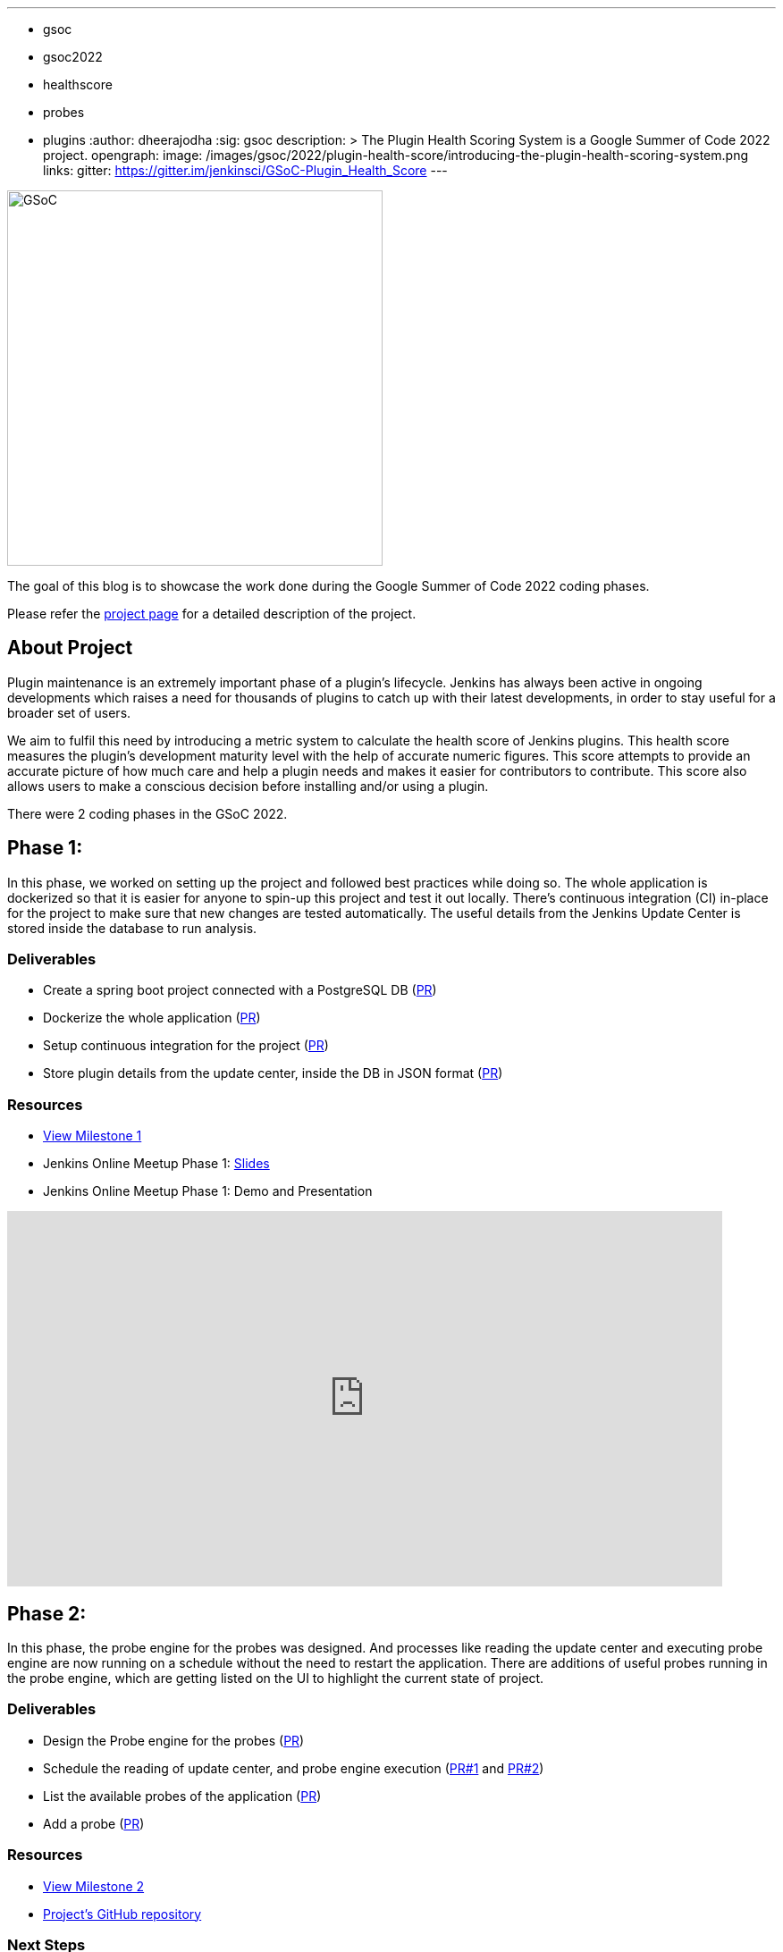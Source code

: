 ---
:layout: post
:title: "Plugin Health Scoring System"
:tags:
- gsoc
- gsoc2022
- healthscore
- probes
- plugins
:author: dheerajodha
:sig: gsoc
description: >
  The Plugin Health Scoring System is a Google Summer of Code 2022 project.
opengraph:
  image: /images/gsoc/2022/plugin-health-score/introducing-the-plugin-health-scoring-system.png
links:
  gitter: https://gitter.im/jenkinsci/GSoC-Plugin_Health_Score
---

image:/images/gsoc/2022/plugin-health-score/introducing-the-plugin-health-scoring-system.png[GSoC, height=420, role=center, float=center]

The goal of this blog is to showcase the work done during the Google Summer of Code 2022 coding phases.

Please refer the  link:content/projects/gsoc/2022/projects/plugin-health-scoring-system.adoc[project page] for a detailed description of the project.

== About Project

Plugin maintenance is an extremely important phase of a plugin’s lifecycle. Jenkins has always been active in ongoing developments which raises a need for thousands of plugins to catch up with their latest developments, in order to stay useful for a broader set of users.

We aim to fulfil this need by introducing a metric system to calculate the health score of Jenkins plugins. This health score measures the plugin’s development maturity level with the help of accurate numeric figures. This score attempts to provide an accurate picture of how much care and help a plugin needs and makes it easier for contributors to contribute. This score also allows users to make a conscious decision before installing and/or using a plugin.

There were 2 coding phases in the GSoC 2022.

== Phase 1:

In this phase, we worked on setting up the project and followed best practices while doing so. The whole application is dockerized so that it is easier for anyone to spin-up this project and test it out locally. There's continuous integration (CI) in-place for the project to make sure that new changes are tested automatically. The useful details from the Jenkins Update Center is stored inside the database to run analysis.

=== Deliverables

* Create a spring boot project connected with a PostgreSQL DB (link:https://github.com/jenkins-infra/plugin-health-scoring/pull/3[PR])
* Dockerize the whole application (link:https://github.com/jenkins-infra/plugin-health-scoring/pull/7[PR])
* Setup continuous integration for the project (link:https://github.com/jenkins-infra/plugin-health-scoring/pull/10[PR])
* Store plugin details from the update center, inside the DB in JSON format (link:https://github.com/jenkins-infra/plugin-health-scoring/pull/18[PR])

=== Resources

* link:https://github.com/jenkins-infra/plugin-health-scoring/milestone/1?closed=1[View Milestone 1]
* Jenkins Online Meetup Phase 1: link:https://docs.google.com/presentation/d/1t2vuNn1NFpDusnw0m4vdFw6WBQMeU6kccv_K1v2L6R0/edit#slide=id.g13dcaed2105_0_0[Slides]
* Jenkins Online Meetup Phase 1: Demo and Presentation

video::loLSNdCv6K4?t=1089[youtube,width=800,height=420,start=3219]

== Phase 2:

In this phase, the probe engine for the probes was designed. And processes like reading the update center and executing probe engine are now running on a schedule without the need to restart the application. There are additions of useful probes running in the probe engine, which are getting listed on the UI to highlight the current state of project. 

=== Deliverables

* Design the Probe engine for the probes (link:https://github.com/jenkins-infra/plugin-health-scoring/pull/19[PR])
* Schedule the reading of update center, and probe engine execution (link:https://github.com/jenkins-infra/plugin-health-scoring/pull/20[PR#1] and link:https://github.com/jenkins-infra/plugin-health-scoring/pull/30[PR#2])
* List the available probes of the application (link:https://github.com/jenkins-infra/plugin-health-scoring/pull/27[PR])
* Add a probe (link:https://github.com/jenkins-infra/plugin-health-scoring/pull/33[PR])

=== Resources

* link:https://github.com/jenkins-infra/plugin-health-scoring/milestone/2?closed=1[View Milestone 2]
* link:https://github.com/jenkins-infra/plugin-health-scoring[Project's GitHub repository]

=== Next Steps

- Add more probes to the project.
- Generate the plugin health scores based on the data extracted by the probes.
- Deploy the health scores via a JSON file similar to how Jenkins Update Center does it.
- Render the detailed report of the health score of each plugin by fetching the JSON data generated above.
- [Stretch Goal] Display Plugin health score on Plugin Manager.


=== Feedback

We would love to hear your feedback & suggestions for this project and any probe ideas that you might have in your mind.

Please reach out to us on the project's link:https://gitter.im/jenkinsci/GSoC-Plugin_Health_Score[Gitter] channel or start a discussion on link:https://community.jenkins.io[community.jenkins.io].
